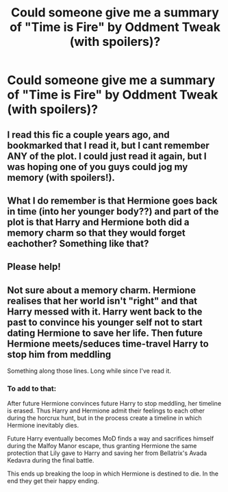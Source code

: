 #+TITLE: Could someone give me a summary of "Time is Fire" by Oddment Tweak (with spoilers)?

* Could someone give me a summary of "Time is Fire" by Oddment Tweak (with spoilers)?
:PROPERTIES:
:Author: gotkate86
:Score: 3
:DateUnix: 1535325112.0
:DateShort: 2018-Aug-27
:FlairText: Request
:END:
** I read this fic a couple years ago, and bookmarked that I read it, but I cant remember ANY of the plot. I could just read it again, but I was hoping one of you guys could jog my memory (with spoilers!).
   :PROPERTIES:
   :CUSTOM_ID: i-read-this-fic-a-couple-years-ago-and-bookmarked-that-i-read-it-but-i-cant-remember-any-of-the-plot.-i-could-just-read-it-again-but-i-was-hoping-one-of-you-guys-could-jog-my-memory-with-spoilers.
   :END:
** What I do remember is that Hermione goes back in time (into her younger body??) and part of the plot is that Harry and Hermione both did a memory charm so that they would forget eachother? Something like that?
   :PROPERTIES:
   :CUSTOM_ID: what-i-do-remember-is-that-hermione-goes-back-in-time-into-her-younger-body-and-part-of-the-plot-is-that-harry-and-hermione-both-did-a-memory-charm-so-that-they-would-forget-eachother-something-like-that
   :END:
** Please help!
   :PROPERTIES:
   :CUSTOM_ID: please-help
   :END:


** Not sure about a memory charm. Hermione realises that her world isn't "right" and that Harry messed with it. Harry went back to the past to convince his younger self not to start dating Hermione to save her life. Then future Hermione meets/seduces time-travel Harry to stop him from meddling

Something along those lines. Long while since I've read it.
:PROPERTIES:
:Author: Deathcrow
:Score: 3
:DateUnix: 1535325482.0
:DateShort: 2018-Aug-27
:END:

*** To add to that:

After future Hermione convinces future Harry to stop meddling, her timeline is erased. Thus Harry and Hermione admit their feelings to each other during the horcrux hunt, but in the process create a timeline in which Hermione inevitably dies.

Future Harry eventually becomes MoD finds a way and sacrifices himself during the Malfoy Manor escape, thus granting Hermione the same protection that Lily gave to Harry and saving her from Bellatrix's Avada Kedavra during the final battle.

This ends up breaking the loop in which Hermione is destined to die. In the end they get their happy ending.
:PROPERTIES:
:Author: darkus1414
:Score: 2
:DateUnix: 1535370525.0
:DateShort: 2018-Aug-27
:END:
